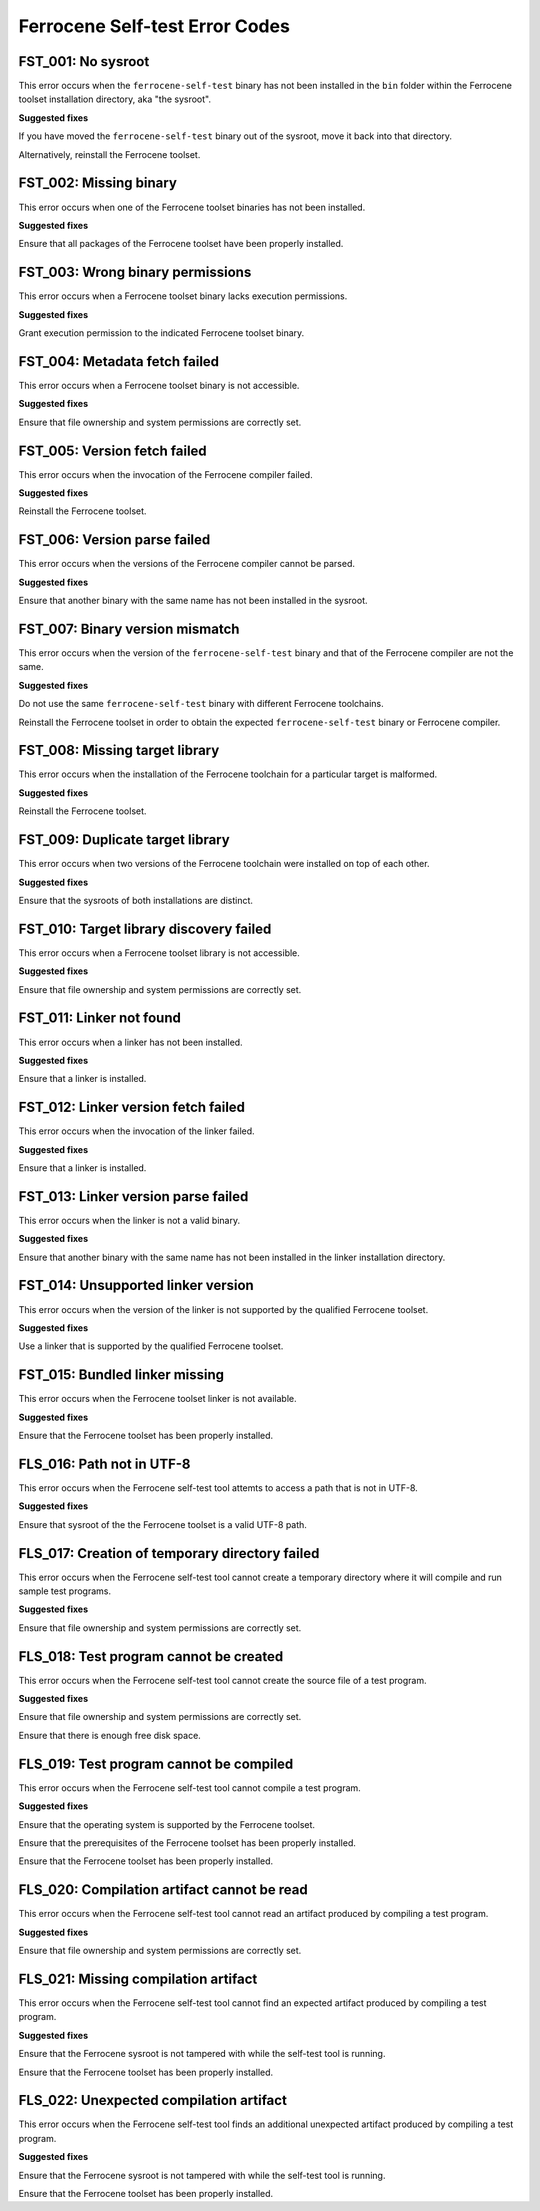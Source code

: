.. SPDX-License-Identifier: MIT OR Apache-2.0
   SPDX-FileCopyrightText: The Ferrocene Developers

Ferrocene Self-test Error Codes
===============================

FST_001: No sysroot
-------------------

This error occurs when the ``ferrocene-self-test`` binary has not been
installed in the ``bin`` folder within the Ferrocene toolset installation
directory, aka "the sysroot".

**Suggested fixes**

If you have moved the ``ferrocene-self-test`` binary out of the sysroot, move
it back into that directory.

Alternatively, reinstall the Ferrocene toolset.

FST_002: Missing binary
-----------------------

This error occurs when one of the Ferrocene toolset binaries has not been
installed.

**Suggested fixes**

Ensure that all packages of the Ferrocene toolset have been properly
installed.

FST_003: Wrong binary permissions
---------------------------------

This error occurs when a Ferrocene toolset binary lacks execution
permissions.

**Suggested fixes**

Grant execution permission to the indicated Ferrocene toolset binary.

FST_004: Metadata fetch failed
------------------------------

This error occurs when a Ferrocene toolset binary is not accessible.

**Suggested fixes**

Ensure that file ownership and system permissions are correctly set.

FST_005: Version fetch failed
-----------------------------

This error occurs when the invocation of the Ferrocene compiler failed.

**Suggested fixes**

Reinstall the Ferrocene toolset.

FST_006: Version parse failed
-----------------------------

This error occurs when the versions of the Ferrocene compiler cannot be
parsed.

**Suggested fixes**

Ensure that another binary with the same name has not been installed in the
sysroot.

FST_007: Binary version mismatch
--------------------------------

This error occurs when the version of the ``ferrocene-self-test`` binary and
that of the Ferrocene compiler are not the same.

**Suggested fixes**

Do not use the same ``ferrocene-self-test`` binary with different Ferrocene
toolchains.

Reinstall the Ferrocene toolset in order to obtain the expected
``ferrocene-self-test`` binary or Ferrocene compiler.

FST_008: Missing target library
-------------------------------

This error occurs when the installation of the Ferrocene toolchain for a
particular target is malformed.

**Suggested fixes**

Reinstall the Ferrocene toolset.

FST_009: Duplicate target library
---------------------------------

This error occurs when two versions of the Ferrocene toolchain were
installed on top of each other.

**Suggested fixes**

Ensure that the sysroots of both installations are distinct.

FST_010: Target library discovery failed
----------------------------------------

This error occurs when a Ferrocene toolset library is not accessible.

**Suggested fixes**

Ensure that file ownership and system permissions are correctly set.

FST_011: Linker not found
-------------------------

This error occurs when a linker has not been installed.

**Suggested fixes**

Ensure that a linker is installed.

FST_012: Linker version fetch failed
------------------------------------

This error occurs when the invocation of the linker failed.

**Suggested fixes**

Ensure that a linker is installed.

FST_013: Linker version parse failed
------------------------------------

This error occurs when the linker is not a valid binary.

**Suggested fixes**

Ensure that another binary with the same name has not been installed in the
linker installation directory.

FST_014: Unsupported linker version
-----------------------------------

This error occurs when the version of the linker is not supported by the
qualified Ferrocene toolset.

**Suggested fixes**

Use a linker that is supported by the qualified Ferrocene toolset.

FST_015: Bundled linker missing
-------------------------------

This error occurs when the Ferrocene toolset linker is not available.

**Suggested fixes**

Ensure that the Ferrocene toolset has been properly installed.

FLS_016: Path not in UTF-8
--------------------------

This error occurs when the Ferrocene self-test tool attemts to access a
path that is not in UTF-8.

**Suggested fixes**

Ensure that sysroot of the the Ferrocene toolset is a valid UTF-8 path.

FLS_017: Creation of temporary directory failed
-----------------------------------------------

This error occurs when the Ferrocene self-test tool cannot create a
temporary directory where it will compile and run sample test programs.

**Suggested fixes**

Ensure that file ownership and system permissions are correctly set.

FLS_018: Test program cannot be created
---------------------------------------

This error occurs when the Ferrocene self-test tool cannot create the
source file of a test program.

**Suggested fixes**

Ensure that file ownership and system permissions are correctly set.

Ensure that there is enough free disk space.

FLS_019: Test program cannot be compiled
----------------------------------------

This error occurs when the Ferrocene self-test tool cannot compile a test
program.

**Suggested fixes**

Ensure that the operating system is supported by the Ferrocene toolset.

Ensure that the prerequisites of the Ferrocene toolset has been properly
installed.

Ensure that the Ferrocene toolset has been properly installed.

FLS_020: Compilation artifact cannot be read
--------------------------------------------

This error occurs when the Ferrocene self-test tool cannot read an
artifact produced by compiling a test program.

**Suggested fixes**

Ensure that file ownership and system permissions are correctly set.

FLS_021: Missing compilation artifact
-------------------------------------

This error occurs when the Ferrocene self-test tool cannot find an expected
artifact produced by compiling a test program.

**Suggested fixes**

Ensure that the Ferrocene sysroot is not tampered with while the self-test
tool is running.

Ensure that the Ferrocene toolset has been properly installed.

FLS_022: Unexpected compilation artifact
----------------------------------------

This error occurs when the Ferrocene self-test tool finds an additional
unexpected artifact produced by compiling a test program.

**Suggested fixes**

Ensure that the Ferrocene sysroot is not tampered with while the self-test
tool is running.

Ensure that the Ferrocene toolset has been properly installed.
